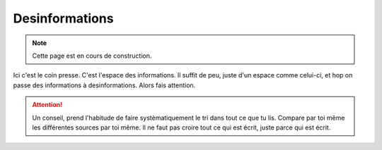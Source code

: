 Desinformations
===============

..  note::

    Cette page est en cours de construction.

Ici c'est le coin presse. C'est l'espace des informations. Il suffit de peu,
juste d'un espace comme celui-ci, et hop on passe des informations à desinformations.
Alors fais attention.

..  attention::

    Un conseil, prend l'habitude de faire systèmatiquement le tri dans tout ce que tu lis.
    Compare par toi même les différentes sources par toi même. Il ne faut pas croire tout
    ce qui est écrit, juste parce qui est écrit.
